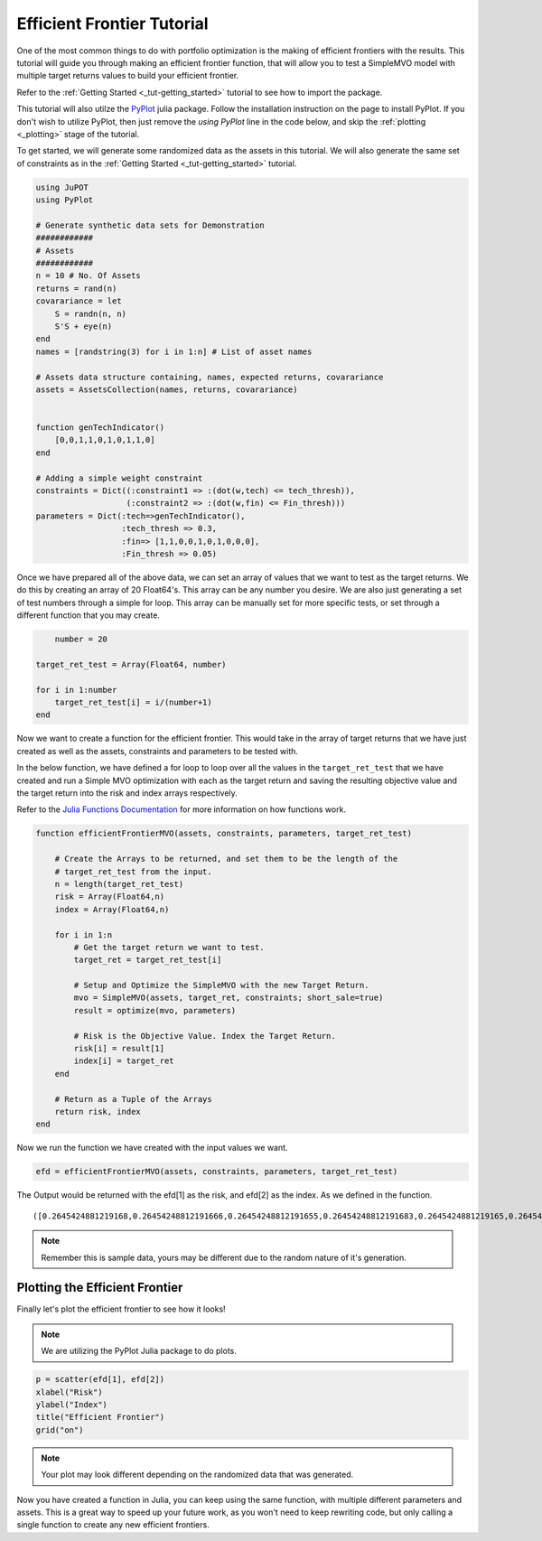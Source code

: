 .. _tut-eff:

****************************
Efficient Frontier Tutorial
****************************

One of the most common things to do with portfolio optimization is the making of efficient 
frontiers with the results. This tutorial will guide you through making an efficient frontier 
function, that will allow you to test a SimpleMVO model with multiple target returns values 
to build your efficient frontier. 

Refer to the :ref:`Getting Started <_tut-getting_started>` tutorial to see how to import the package.

This tutorial will also utilze the `PyPlot <https://github.com/stevengj/PyPlot.jl>`_ julia package. 
Follow the installation instruction on the page to install PyPlot. 
If you don't wish to utilize PyPlot, then just remove the `using PyPlot` line in the code below, and skip the :ref:`plotting <_plotting>` stage of the tutorial.

To get started, we will generate some randomized data as the assets in this tutorial. 
We will also generate the same set of constraints as in the :ref:`Getting Started <_tut-getting_started>` tutorial.

.. code:: julia
    
    using JuPOT
    using PyPlot
    
    # Generate synthetic data sets for Demonstration
    ############
    # Assets
    ############
    n = 10 # No. Of Assets
    returns = rand(n)
    covarariance = let
        S = randn(n, n)
        S'S + eye(n)
    end
    names = [randstring(3) for i in 1:n] # List of asset names
    
    # Assets data structure containing, names, expected returns, covarariance
    assets = AssetsCollection(names, returns, covarariance)


    function genTechIndicator()
    	[0,0,1,1,0,1,0,1,1,0]
    end
    
    # Adding a simple weight constraint
    constraints = Dict((:constraint1 => :(dot(w,tech) <= tech_thresh)),
                       (:constraint2 => :(dot(w,fin) <= Fin_thresh)))
    parameters = Dict(:tech=>genTechIndicator(), 
                      :tech_thresh => 0.3,
                      :fin=> [1,1,0,0,1,0,1,0,0,0],
                      :Fin_thresh => 0.05)

Once we have prepared all of the above data, we can set an array of values that we want to 
test as the target returns. We do this by creating an array of 20 Float64's. 
This array can be any number you desire. We are also just generating a set of test numbers 
through a simple for loop. This array can be manually set for more specific tests, or set
through a different function that you may create.

.. code:: julia
	
	number = 20

    target_ret_test = Array(Float64, number)
    
    for i in 1:number
        target_ret_test[i] = i/(number+1)
    end


Now we want to create a function for the efficient frontier. This would take in the array of 
target returns that we have just created as well as the assets, constraints and parameters to be tested with.

In the below function, we have defined a for loop to loop over all the values in the ``target_ret_test`` that
we have created and run a Simple MVO optimization with each as the target return and saving the resulting objective value 
and the target return into the risk and index arrays respectively.

Refer to the `Julia Functions Documentation <http://docs.julialang.org/en/release-0.4/manual/functions/>`_ for more information
on how functions work.

.. code:: julia

    function efficientFrontierMVO(assets, constraints, parameters, target_ret_test)

    	# Create the Arrays to be returned, and set them to be the length of the
    	# target_ret_test from the input.
    	n = length(target_ret_test)
        risk = Array(Float64,n)
        index = Array(Float64,n)
    
        for i in 1:n
            # Get the target return we want to test.
            target_ret = target_ret_test[i]

            # Setup and Optimize the SimpleMVO with the new Target Return.
            mvo = SimpleMVO(assets, target_ret, constraints; short_sale=true)
            result = optimize(mvo, parameters)

            # Risk is the Objective Value. Index the Target Return.
            risk[i] = result[1]
            index[i] = target_ret
        end
    	
    	# Return as a Tuple of the Arrays
        return risk, index
    end


Now we run the function we have created with the input values we want.

.. code:: julia

    efd = efficientFrontierMVO(assets, constraints, parameters, target_ret_test)


The Output would be returned with the efd[1] as the risk, and efd[2] as the index. 
As we defined in the function.

.. parsed-literal::

    ([0.2645424881219168,0.26454248812191666,0.26454248812191655,0.26454248812191683,0.2645424881219165,0.26454248812191694,0.26454248812191616,0.2645424881219117,0.26454248812188763,0.2645424881219167,0.26454248812191167,0.2645424881219167,0.2645838415692574,0.297721166359914,0.3926131559583445,0.5492598343057091,0.7676612015879053,1.0478172377918054,1.389727957451198,1.7933933593218339],[0.047619047619047616,0.09523809523809523,0.14285714285714285,0.19047619047619047,0.23809523809523808,0.2857142857142857,0.3333333333333333,0.38095238095238093,0.42857142857142855,0.47619047619047616,0.5238095238095238,0.5714285714285714,0.6190476190476191,0.6666666666666666,0.7142857142857143,0.7619047619047619,0.8095238095238095,0.8571428571428571,0.9047619047619048,0.9523809523809523])

.. note::

	Remember this is sample data, yours may be different due to the random nature of it's generation.


Plotting the Efficient Frontier
-------------------------------

.. _plotting::

Finally let's plot the efficient frontier to see how it looks!

.. note::

	We are utilizing the PyPlot Julia package to do plots.

.. code:: julia

    p = scatter(efd[1], efd[2])
    xlabel("Risk")
    ylabel("Index")
    title("Efficient Frontier")
    grid("on")

.. image:: eff_output.png

.. note::

	Your plot may look different depending on the randomized data that was generated.


Now you have created a function in Julia, you can keep using the same function, with multiple different parameters and assets.
This is a great way to speed up your future work, as you won't need to keep rewriting code, but only calling a single function
to create any new efficient frontiers.

